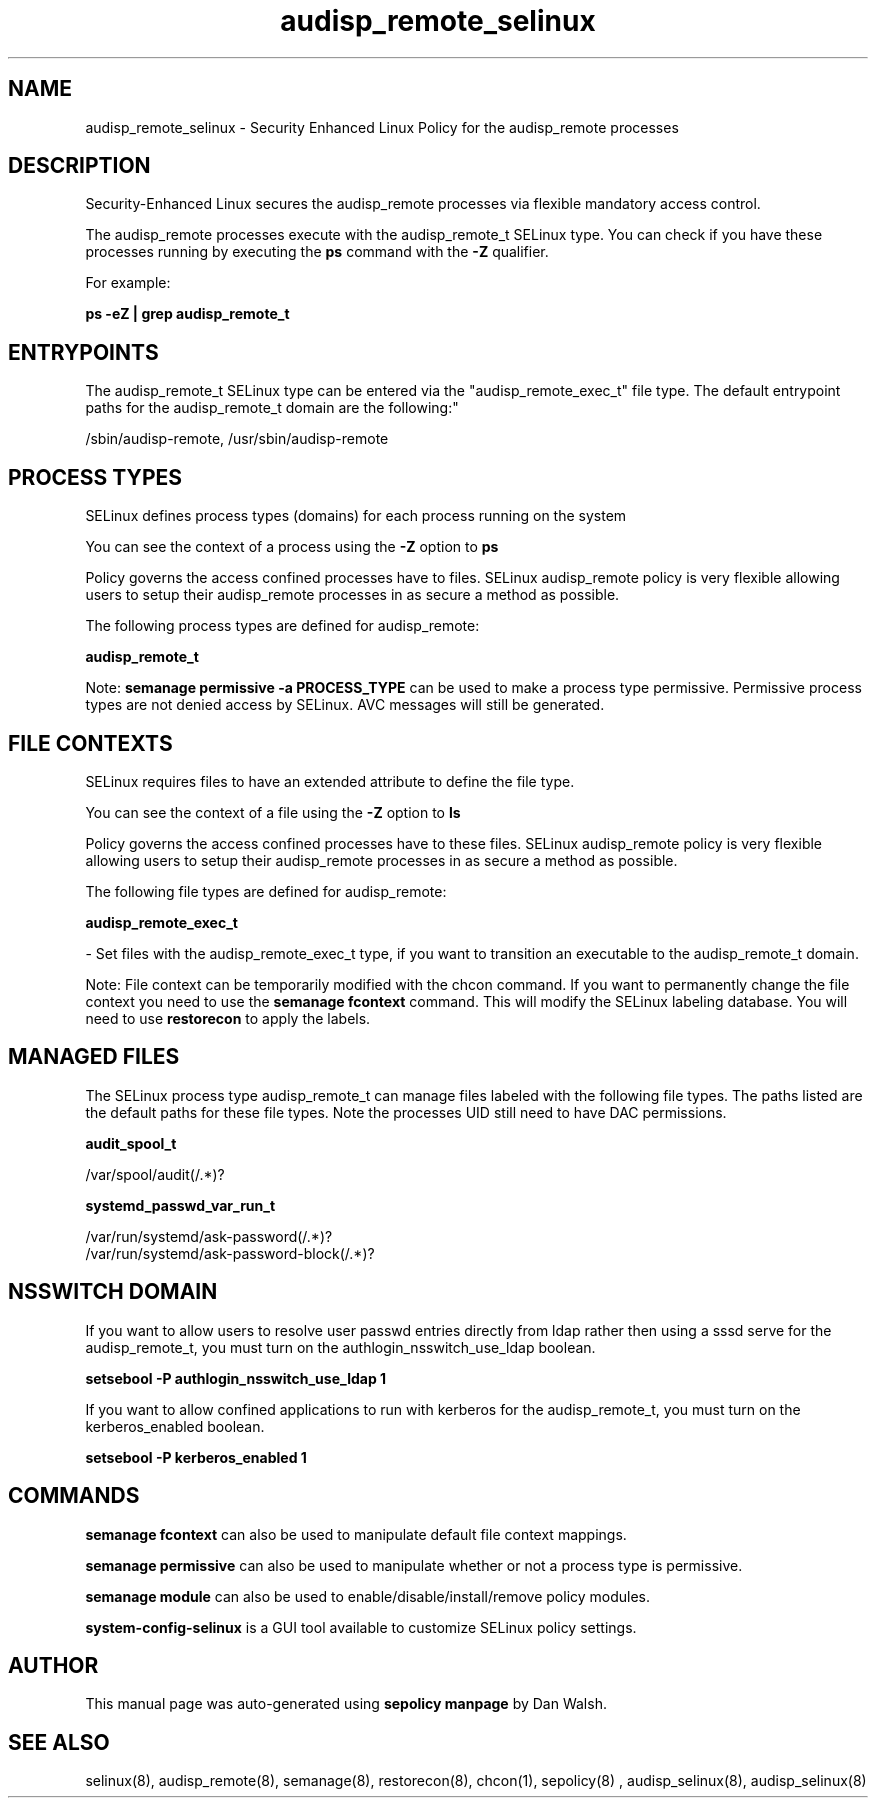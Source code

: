.TH  "audisp_remote_selinux"  "8"  "12-11-01" "audisp_remote" "SELinux Policy documentation for audisp_remote"
.SH "NAME"
audisp_remote_selinux \- Security Enhanced Linux Policy for the audisp_remote processes
.SH "DESCRIPTION"

Security-Enhanced Linux secures the audisp_remote processes via flexible mandatory access control.

The audisp_remote processes execute with the audisp_remote_t SELinux type. You can check if you have these processes running by executing the \fBps\fP command with the \fB\-Z\fP qualifier.

For example:

.B ps -eZ | grep audisp_remote_t


.SH "ENTRYPOINTS"

The audisp_remote_t SELinux type can be entered via the "audisp_remote_exec_t" file type.  The default entrypoint paths for the audisp_remote_t domain are the following:"

/sbin/audisp-remote, /usr/sbin/audisp-remote
.SH PROCESS TYPES
SELinux defines process types (domains) for each process running on the system
.PP
You can see the context of a process using the \fB\-Z\fP option to \fBps\bP
.PP
Policy governs the access confined processes have to files.
SELinux audisp_remote policy is very flexible allowing users to setup their audisp_remote processes in as secure a method as possible.
.PP
The following process types are defined for audisp_remote:

.EX
.B audisp_remote_t
.EE
.PP
Note:
.B semanage permissive -a PROCESS_TYPE
can be used to make a process type permissive. Permissive process types are not denied access by SELinux. AVC messages will still be generated.

.SH FILE CONTEXTS
SELinux requires files to have an extended attribute to define the file type.
.PP
You can see the context of a file using the \fB\-Z\fP option to \fBls\bP
.PP
Policy governs the access confined processes have to these files.
SELinux audisp_remote policy is very flexible allowing users to setup their audisp_remote processes in as secure a method as possible.
.PP
The following file types are defined for audisp_remote:


.EX
.PP
.B audisp_remote_exec_t
.EE

- Set files with the audisp_remote_exec_t type, if you want to transition an executable to the audisp_remote_t domain.


.PP
Note: File context can be temporarily modified with the chcon command.  If you want to permanently change the file context you need to use the
.B semanage fcontext
command.  This will modify the SELinux labeling database.  You will need to use
.B restorecon
to apply the labels.

.SH "MANAGED FILES"

The SELinux process type audisp_remote_t can manage files labeled with the following file types.  The paths listed are the default paths for these file types.  Note the processes UID still need to have DAC permissions.

.br
.B audit_spool_t

	/var/spool/audit(/.*)?
.br

.br
.B systemd_passwd_var_run_t

	/var/run/systemd/ask-password(/.*)?
.br
	/var/run/systemd/ask-password-block(/.*)?
.br

.SH NSSWITCH DOMAIN

.PP
If you want to allow users to resolve user passwd entries directly from ldap rather then using a sssd serve for the audisp_remote_t, you must turn on the authlogin_nsswitch_use_ldap boolean.

.EX
.B setsebool -P authlogin_nsswitch_use_ldap 1
.EE

.PP
If you want to allow confined applications to run with kerberos for the audisp_remote_t, you must turn on the kerberos_enabled boolean.

.EX
.B setsebool -P kerberos_enabled 1
.EE

.SH "COMMANDS"
.B semanage fcontext
can also be used to manipulate default file context mappings.
.PP
.B semanage permissive
can also be used to manipulate whether or not a process type is permissive.
.PP
.B semanage module
can also be used to enable/disable/install/remove policy modules.

.PP
.B system-config-selinux
is a GUI tool available to customize SELinux policy settings.

.SH AUTHOR
This manual page was auto-generated using
.B "sepolicy manpage"
by Dan Walsh.

.SH "SEE ALSO"
selinux(8), audisp_remote(8), semanage(8), restorecon(8), chcon(1), sepolicy(8)
, audisp_selinux(8), audisp_selinux(8)